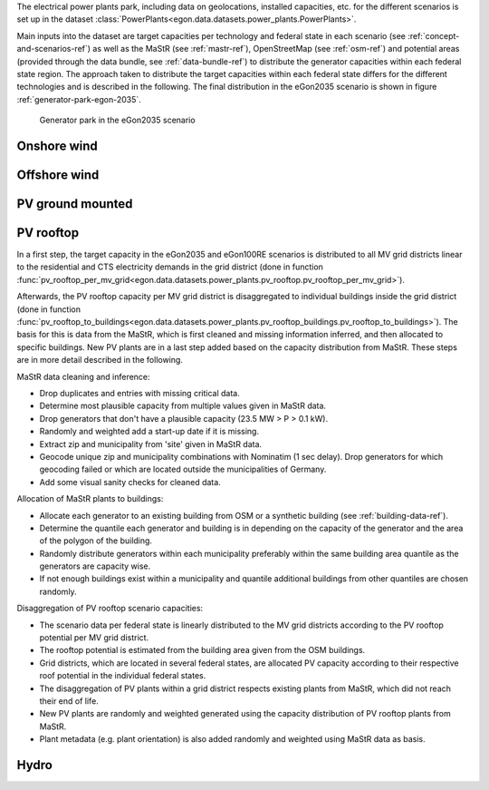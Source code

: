 The electrical power plants park, including data on geolocations, installed capacities, etc.
for the different scenarios is set up in the dataset
:class:`PowerPlants<egon.data.datasets.power_plants.PowerPlants>`.

Main inputs into the dataset are target capacities per technology and federal state
in each scenario (see :ref:`concept-and-scenarios-ref`) as well as the MaStR (see :ref:`mastr-ref`),
OpenStreetMap (see :ref:`osm-ref`) and potential areas (provided through the data bundle,
see :ref:`data-bundle-ref`) to distribute the generator capacities within each federal state region.
The approach taken to distribute the target capacities within each federal state differs for
the different technologies and is described in the following.
The final distribution in the eGon2035 scenario is shown in figure :ref:`generator-park-egon-2035`.

.. figure:: /images/Erzeugerpark.png
  :name: generator-park-egon-2035
  :width: 400

  Generator park in the eGon2035 scenario

Onshore wind
+++++++++++++

Offshore wind
++++++++++++++

PV ground mounted
++++++++++++++++++

.. _pv-rooftop-ref:

PV rooftop
+++++++++++

In a first step, the target capacity in the eGon2035 and eGon100RE scenarios is distributed
to all MV grid districts linear to the residential and CTS electricity demands in the
grid district (done in function
:func:`pv_rooftop_per_mv_grid<egon.data.datasets.power_plants.pv_rooftop.pv_rooftop_per_mv_grid>`).

Afterwards, the PV rooftop capacity per MV grid district is disaggregated
to individual buildings inside the grid district (done in function
:func:`pv_rooftop_to_buildings<egon.data.datasets.power_plants.pv_rooftop_buildings.pv_rooftop_to_buildings>`).
The basis for this is data from the MaStR, which is first cleaned and missing information
inferred, and then allocated to specific buildings. New PV plants are in a last step
added based on the capacity distribution from MaStR.
These steps are in more detail described in the following.

MaStR data cleaning and inference:

* Drop duplicates and entries with missing critical data.
* Determine most plausible capacity from multiple values given in MaStR data.
* Drop generators that don't have a plausible capacity (23.5 MW > P > 0.1 kW).
* Randomly and weighted add a start-up date if it is missing.
* Extract zip and municipality from 'site' given in MaStR data.
* Geocode unique zip and municipality combinations with Nominatim (1 sec
  delay). Drop generators for which geocoding failed or which are located
  outside the municipalities of Germany.
* Add some visual sanity checks for cleaned data.

Allocation of MaStR plants to buildings:

* Allocate each generator to an existing building from OSM or a synthetic building
  (see :ref:`building-data-ref`).
* Determine the quantile each generator and building is in depending on the
  capacity of the generator and the area of the polygon of the building.
* Randomly distribute generators within each municipality preferably within
  the same building area quantile as the generators are capacity wise.
* If not enough buildings exist within a municipality and quantile additional
  buildings from other quantiles are chosen randomly.

Disaggregation of PV rooftop scenario capacities:

* The scenario data per federal state is linearly distributed to the MV grid
  districts according to the PV rooftop potential per MV grid district.
* The rooftop potential is estimated from the building area given from the OSM
  buildings.
* Grid districts, which are located in several federal states, are allocated
  PV capacity according to their respective roof potential in the individual
  federal states.
* The disaggregation of PV plants within a grid district respects existing
  plants from MaStR, which did not reach their end of life.
* New PV plants are randomly and weighted generated using the capacity distribution of
  PV rooftop plants from MaStR.
* Plant metadata (e.g. plant orientation) is also added randomly and weighted
  using MaStR data as basis.

Hydro
++++++


